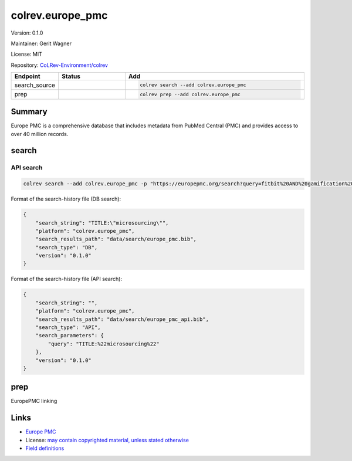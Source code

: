 .. |EXPERIMENTAL| image:: https://img.shields.io/badge/status-experimental-blue
   :height: 14pt
   :target: https://colrev-environment.github.io/colrev/dev_docs/dev_status.html
.. |MATURING| image:: https://img.shields.io/badge/status-maturing-yellowgreen
   :height: 14pt
   :target: https://colrev-environment.github.io/colrev/dev_docs/dev_status.html
.. |STABLE| image:: https://img.shields.io/badge/status-stable-brightgreen
   :height: 14pt
   :target: https://colrev-environment.github.io/colrev/dev_docs/dev_status.html
.. |VERSION| image:: /_static/svg/iconmonstr-product-10.svg
   :width: 15
   :alt: Version
.. |GIT_REPO| image:: /_static/svg/iconmonstr-code-fork-1.svg
   :width: 15
   :alt: Git repository
.. |LICENSE| image:: /_static/svg/iconmonstr-copyright-2.svg
   :width: 15
   :alt: Licencse
.. |MAINTAINER| image:: /_static/svg/iconmonstr-user-29.svg
   :width: 20
   :alt: Maintainer
.. |DOCUMENTATION| image:: /_static/svg/iconmonstr-book-17.svg
   :width: 15
   :alt: Documentation
colrev.europe_pmc
=================

|VERSION| Version: 0.1.0

|MAINTAINER| Maintainer: Gerit Wagner

|LICENSE| License: MIT

|GIT_REPO| Repository: `CoLRev-Environment/colrev <https://github.com/CoLRev-Environment/colrev/tree/main/colrev/packages/europe_pmc>`_

.. list-table::
   :header-rows: 1
   :widths: 20 30 80

   * - Endpoint
     - Status
     - Add
   * - search_source
     - |MATURING|
     - .. code-block::


         colrev search --add colrev.europe_pmc

   * - prep
     - |MATURING|
     - .. code-block::


         colrev prep --add colrev.europe_pmc


Summary
-------

Europe PMC is a comprehensive database that includes metadata from PubMed Central (PMC) and provides access to over 40 million records.

search
------

API search
^^^^^^^^^^

.. code-block::

   colrev search --add colrev.europe_pmc -p "https://europepmc.org/search?query=fitbit%20AND%20gamification%20AND%20RCT%20AND%20diabetes%20mellitus"

Format of the search-history file (DB search):

.. code-block:: json

   {
       "search_string": "TITLE:\"microsourcing\"",
       "platform": "colrev.europe_pmc",
       "search_results_path": "data/search/europe_pmc.bib",
       "search_type": "DB",
       "version": "0.1.0"
   }

Format of the search-history file (API search):

.. code-block:: json

   {
       "search_string": "",
       "platform": "colrev.europe_pmc",
       "search_results_path": "data/search/europe_pmc_api.bib",
       "search_type": "API",
       "search_parameters": {
           "query": "TITLE:%22microsourcing%22"
       },
       "version": "0.1.0"
   }

prep
----

EuropePMC linking

Links
-----


* `Europe PMC <https://europepmc.org/>`_
* License: `may contain copyrighted material, unless stated otherwise <https://europepmc.org/Copyright>`_
* `Field definitions <https://europepmc.org/docs/EBI_Europe_PMC_Web_Service_Reference.pdf>`_
